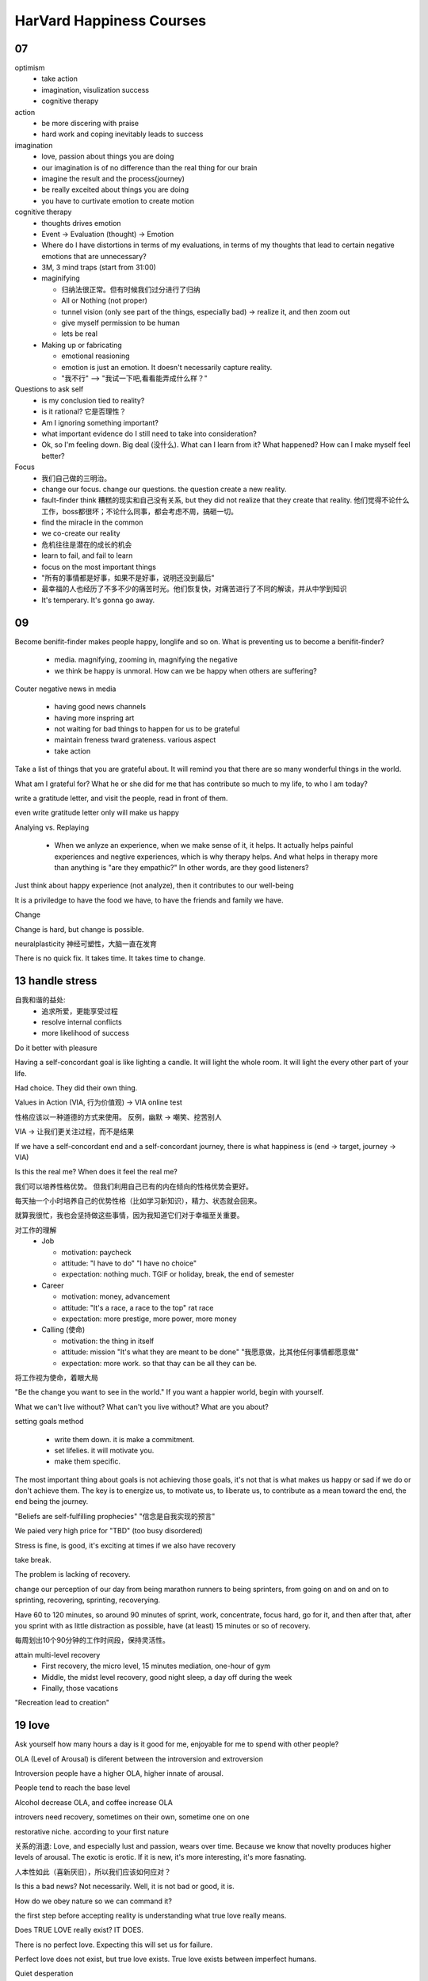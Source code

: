 HarVard Happiness Courses
==========================

----
07
----

optimism
    - take action
    - imagination, visulization success
    - cognitive therapy


action
    - be more discering with praise
    - hard work and coping inevitably leads to success


imagination
    - love, passion about things you are doing
    - our imagination is of no difference than the real thing for our brain
    - imagine the result and the process(journey)
    - be really exceited about things you are doing
    - you have to curtivate emotion to create motion


cognitive therapy
    - thoughts drives emotion
    - Event -> Evaluation (thought) -> Emotion
    - Where do I have distortions in terms of my evaluations, in terms of my thoughts that lead to certain negative emotions that are unnecessary?
    - 3M, 3 mind traps (start from 31:00)
    - maginifying

      - 归纳法很正常。但有时候我们过分进行了归纳
      - All or Nothing (not proper)
      - tunnel vision (only see part of the things, especially bad) -> realize it, and then zoom out
      - give myself permission to be human
      - lets be real

    - Making up or fabricating

      - emotional reasioning
      - emotion is just an emotion. It doesn't necessarily capture reality.
      - "我不行" --> "我试一下吧,看看能弄成什么样？"


Questions to ask self
  - is my conclusion tied to reality?
  - is it rational? 它是否理性？
  - Am I ignoring something important?
  - what important evidence do I still need to take into consideration?
  - Ok, so I'm feeling down. Big deal (没什么). What can I learn from it?  What happened? How can I make myself feel better?

Focus
  - 我们自己做的三明治。
  - change our focus. change our questions. the question create a new reality.
  - fault-finder think 糟糕的现实和自己没有关系, but they did not realize that they create that reality. 他们觉得不论什么工作，boss都很坏；不论什么同事，都会考虑不周，搞砸一切。
  - find the miracle in the common
  - we co-create our reality
  - 危机往往是潜在的成长的机会
  - learn to fail, and fail to learn
  - focus on the most important things
  - "所有的事情都是好事，如果不是好事，说明还没到最后"
  - 最幸福的人也经历了不多不少的痛苦时光。他们恢复快，对痛苦进行了不同的解读，并从中学到知识
  - It's temperary.  It's gonna go away.

-----
09
-----

Become benifit-finder makes people happy, longlife and so on.
What is preventing us to become a benifit-finder?

  - media. magnifying, zooming in, magnifying the negative

  - we think be happy is unmoral. How can we be happy when others are suffering?

Couter negative news in media

  - having good news channels

  - having more inspring art

  - not waiting for bad things to happen for us to be grateful

  - maintain freness tward grateness. various aspect

  - take action


Take a list of things that you are grateful about.
It will remind you that there are so many wonderful things in the world.


What am I grateful for?
What he or she did for me that has contribute so much to my life, to who I am today?


write a gratitude letter, and visit the people, read in front of them.


even write gratitude letter only will make us happy


Analying vs. Replaying

  - When we anlyze an experience, when we make sense of it, it helps. It actually helps painful experiences and negtive experiences, which is why therapy helps.  And what helps in therapy more than anything is "are they empathic?"  In other words, are they good listeners?


Just think about happy experience (not analyze), then it contributes to our well-being


It is a priviledge to have the food we have, to have the friends and family we have.


Change


Change is hard, but change is possible.


neuralplasticity 神经可塑性，大脑一直在发育


There is no quick fix.
It takes time.
It takes time to change.


-----------------
13 handle stress
-----------------

自我和谐的益处:
  - 追求所爱，更能享受过程
  - resolve internal conflicts
  - more likelihood of success


Do it better with pleasure


Having a self-concordant goal is like lighting a candle. It will light the whole room. It will light the every other part of your life.


Had choice.
They did their own thing.


Values in Action (VIA, 行为价值观) -> VIA online test


性格应该以一种道德的方式来使用。
反例，幽默 -> 嘲笑、挖苦别人


VIA -> 让我们更关注过程，而不是结果


If we have a self-concordant end and a self-concordant journey, there is what happiness is (end -> target, journey -> VIA)


Is this the real me?
When does it feel the real me?


我们可以培养性格优势。
但我们利用自己已有的内在倾向的性格优势会更好。


每天抽一个小时培养自己的优势性格（比如学习新知识），精力、状态就会回来。


就算我很忙，我也会坚持做这些事情，因为我知道它们对于幸福至关重要。


对工作的理解
  - Job

    - motivation: paycheck
    - attitude: "I have to do" "I have no choice"
    - expectation: nothing much. TGIF or holiday, break, the end of semester

  - Career

    - motivation: money, advancement
    - attitude: "It's a race, a race to the top" rat race
    - expectation: more prestige, more power, more money

  - Calling (使命)

    - motivation: the thing in itself
    - attitude: mission "It's what they are meant to be done" "我愿意做，比其他任何事情都愿意做"
    - expectation: more work. so that thay can be all they can be.


将工作视为使命，着眼大局


"Be the change you want to see in the world."
If you want a happier world, begin with yourself.


What we can't live without?
What can't you live without?
What are you about?


setting goals method

  - write them down. it is make a commitment.
  - set lifelies. it will motivate you.
  - make them specific.


The most important thing about goals is not achieving those goals, it's not that is what makes us happy or sad if we do or don't achieve them.
The key is to  energize us, to motivate us, to liberate us, to contribute as a mean toward the end, the end being the journey.


"Beliefs are self-fulfilling prophecies"
"信念是自我实现的预言"


We paied very high price for "TBD" (too busy disordered)


Stress is fine, is good, it's exciting at times if we also have recovery


take break.


The problem is lacking of recovery.


change our perception of our day from being marathon runners to being sprinters, from going on and on and on to sprinting, recovering, sprinting, recoverying.


Have 60 to 120 minutes, so around 90 minutes of sprint, work, concentrate, focus hard, go for it, and then after that, after you sprint with as little distraction as possible, have (at least) 15 minutes or so of recovery.


每周划出10个90分钟的工作时间段，保持灵活性。


attain multi-level recovery
  - First recovery, the micro level, 15 minutes mediation, one-hour of gym
  - Middle, the midst level recovery, good night sleep, a day off during the week
  - Finally, those vacations


"Recreation lead to creation"


---------
19 love
---------


Ask yourself how many hours a day is it good for me, enjoyable for me to spend with other people?


OLA (Level of Arousal) is diferent between the introversion and extroversion


Introversion people have a higher OLA, higher innate of arousal.


People tend to reach the base level


Alcohol decrease OLA, and coffee increase OLA


introvers need recovery, sometimes on their own, sometime one on one


restorative niche. according to your first nature


关系的消退: Love, and especially lust and passion, wears over time.
Because we know that novelty produces higher levels of arousal.
The exotic is erotic.
If it is new, it's more interesting, it's more fasnating.


人本性如此（喜新厌旧），所以我们应该如何应对？


Is this a bad news?
Not necessarily.
Well, it is not bad or good, it is.


How do we obey nature so we can command it?


the first step before accepting reality is understanding what true love really means.


Does TRUE LOVE really exist?
IT DOES.


There is no perfect love.
Expecting this will set us for failure.


Perfect love does not exist, but true love exists.
True love exists between imperfect humans.


Quiet desperation


True love is not a straight line from A to B.
But a quzhequzhequzhe path connecting them.
Just like pursuing excellece vs pursuing perfect.


First, our relationship is about hard working. (invest)
Second, that the bes relationship are ones that create high levels of intimacy, that get to no one in other into a deeper level, and these are the relationship that thrive, and these are the relationships that also maintain passion and enhance passion, 5, 10, 50 years hence.
Third, the best relationship are not relationships devoid of conflict.
Finally, focus on the positive and appreciate it and let it grows.


Wrong expectations of relationships or of what it to have a happy relationship


Finding mindset (fixed) ---VS.------ Cultivating mindset.
like "you are so smart" -- VS. -- "you worked so hard."


finding mindset: finding the most suitable partener. <--> not go through the pain, the difficulties. Because thiking that "This means this guy is not the right one"


cultivating mindset: it is related to effort. go though the difficulties and work on it to dissolve it.


cultivation.
It's by virtue of working together, of being together, of spending time together, of dedicating one another.


It takes time.
It is not and end.
It is a process.


Contact is not enough.
Relationships always have conflict, especially serious conflict.
The important thing in resolving conflicts is having a super orinate goal what the couple need are mutually meaningful goals.
Doing things together.


In the strongest marriages, husband and wife share a deep sense of meaning.
They don't just 'get along', they also support each other's hopes and aspirations and build a sense of purpose into their loives together.
That doesn't mean they need to do everything together.
It is OK for one to have his or her own meaningful goals at work where they don't work together.
That's perfectly fine.
But in addition, there have to be things taht are done together.


Active love.


care about myself.
care about someone.


IMPORTANT: We may experience the love automatically at the beginning.
It could be the lve at the first sight.
However, if we don't sustain the active love, over time, because of self-perception theory, over time that will go away.


Make it a ritual.
Do it no matter what.


Making that shift from the desire to be validated to the desire to be known.


好的关系不止在于给对方留下好印象，也在于表达自我。


active to 了解对方


to be known


IMPORTANT:
  a. it is so stressful, enervating to think constantly I have to impress.
  #. the second thing about trying to impress constantly is that we put on a facade, and act, and then, I tried, if I want to be validated constantly, to seem perfect, so that they really like me, and approve of me.　But then what I'm doing is I'm hurting them as well. because if I'm good at it, if I'm good at putting up the facade and depicting this perfect people. I'm being a terrible role models, which in the long term, will only hurt other people, because that thing does not exist. And if anyone aspires to this perfection, it inevitably is a prescription for perfectionism, hence for failure, hence for unhappiness.
  #. allow for conflict existance.


normal conflict ratio: 5:1.
beyong this is not good.
to lower than this is also not good.


Love is in the detail.



A relationship is made extraordinary by focusing the these details, on these day to day activities and how we do that? We demonstrate interest by asking so:
  - "How was your day sweetheart?"
  - "tell me more about what you have just done?"
  - "what you have being thinking?"
  - "you look a little bit down, anything I can do"


Demonstrate interest, create love maps, get to knw the other person.
What they like, what they don't like, and how they like it.
Again the little things such as touching, such as smiling, such as flowers, such as remembering the important dates.
Pay compliments to your partner.


Don't wait to be asked to give compliments, give it now.


共鸣


Do I really listen to my partner?
Do I really look at my partner?
Do I demonstrate genuine interest in what my partner is doing, feeling and how they are?
Do I realy want to get to konw them?


Sex(Love) made concrete.
It's a comcretization of that emotion of that abstract of that notion.
它使得抽象的感情具体化


not every conflict is good. there is two kinds of conflict: cognitive conflict(postive)(healthy), affective conflict(negative)


cognitive conflict is about focusing on the person's behaviour or thought and ideas and challenging those.
unhealth conflict is focusing on ther person on their emotions, on who they are.


"You are such a slob. You promised to throw away the garbage. I can't trust you." <-> that is an attack on the person.
"It upset me to return to a dirty home after we agreed that you throw away the garbage"


私下处理，避免公开吵架


Women are much more comfortable, even on the physiologyical level, they are much more comfortable handling and dealing with these disease or discomfort of an argument.


男生要理解这一点，从而更理智的去面对而不是逃避 （男生面对相同冲突，更加不适)
女生要有同理心（empathy) and understand their partner's experience is not the same as their experience.


do not do onto those close to you which you would not have done onto others who are not so close to you.


"Why treat others better than we treat the people we love the most?"
There is no justification. There can be conflict, and there will be conflict, and it's important.
Question is how do you keep it on the cognitive behaviour level, rather than the affective, emotional, contempt level.
And that can make all the difference.


partner <-> benifit finder


positive illusion.
They think of their partners more than other people think of them.
Having an illusory glow about them, seen them better.
Supposing than they really are.
illusion <-> self-fulfilling prophecy.


benifit-creating rather than only benifit-finding.

